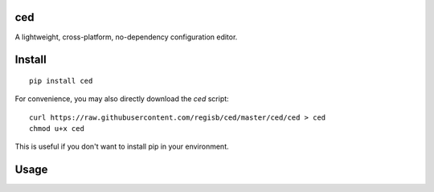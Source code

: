 ced
===

A lightweight, cross-platform, no-dependency configuration editor.

Install
=======

::

    pip install ced

For convenience, you may also directly download the `ced` script::

    curl https://raw.githubusercontent.com/regisb/ced/master/ced/ced > ced
    chmod u+x ced

This is useful if you don't want to install pip in your environment.

Usage
=====
